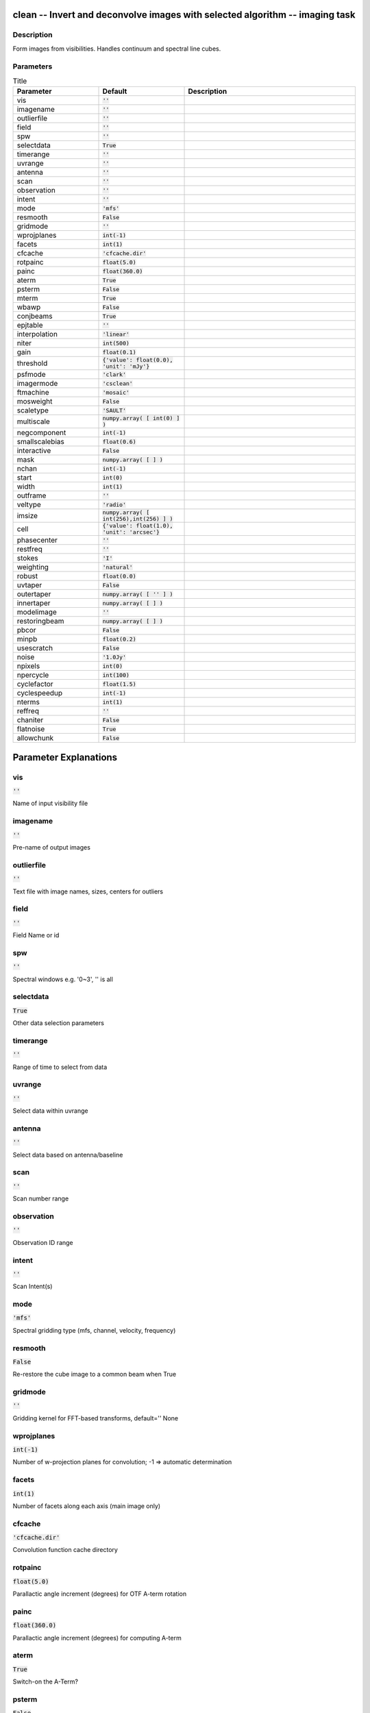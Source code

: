clean -- Invert and deconvolve images with selected algorithm -- imaging task
=======================================

Description
---------------------------------------
Form images from visibilities. Handles continuum and spectral line cubes.


Parameters
---------------------------------------

.. list-table:: Title
   :widths: 25 25 50 
   :header-rows: 1
   
   * - Parameter
     - Default
     - Description
   * - vis
     - :code:`''`
     - 
   * - imagename
     - :code:`''`
     - 
   * - outlierfile
     - :code:`''`
     - 
   * - field
     - :code:`''`
     - 
   * - spw
     - :code:`''`
     - 
   * - selectdata
     - :code:`True`
     - 
   * - timerange
     - :code:`''`
     - 
   * - uvrange
     - :code:`''`
     - 
   * - antenna
     - :code:`''`
     - 
   * - scan
     - :code:`''`
     - 
   * - observation
     - :code:`''`
     - 
   * - intent
     - :code:`''`
     - 
   * - mode
     - :code:`'mfs'`
     - 
   * - resmooth
     - :code:`False`
     - 
   * - gridmode
     - :code:`''`
     - 
   * - wprojplanes
     - :code:`int(-1)`
     - 
   * - facets
     - :code:`int(1)`
     - 
   * - cfcache
     - :code:`'cfcache.dir'`
     - 
   * - rotpainc
     - :code:`float(5.0)`
     - 
   * - painc
     - :code:`float(360.0)`
     - 
   * - aterm
     - :code:`True`
     - 
   * - psterm
     - :code:`False`
     - 
   * - mterm
     - :code:`True`
     - 
   * - wbawp
     - :code:`False`
     - 
   * - conjbeams
     - :code:`True`
     - 
   * - epjtable
     - :code:`''`
     - 
   * - interpolation
     - :code:`'linear'`
     - 
   * - niter
     - :code:`int(500)`
     - 
   * - gain
     - :code:`float(0.1)`
     - 
   * - threshold
     - :code:`{'value': float(0.0), 'unit': 'mJy'}`
     - 
   * - psfmode
     - :code:`'clark'`
     - 
   * - imagermode
     - :code:`'csclean'`
     - 
   * - ftmachine
     - :code:`'mosaic'`
     - 
   * - mosweight
     - :code:`False`
     - 
   * - scaletype
     - :code:`'SAULT'`
     - 
   * - multiscale
     - :code:`numpy.array( [ int(0) ] )`
     - 
   * - negcomponent
     - :code:`int(-1)`
     - 
   * - smallscalebias
     - :code:`float(0.6)`
     - 
   * - interactive
     - :code:`False`
     - 
   * - mask
     - :code:`numpy.array( [  ] )`
     - 
   * - nchan
     - :code:`int(-1)`
     - 
   * - start
     - :code:`int(0)`
     - 
   * - width
     - :code:`int(1)`
     - 
   * - outframe
     - :code:`''`
     - 
   * - veltype
     - :code:`'radio'`
     - 
   * - imsize
     - :code:`numpy.array( [ int(256),int(256) ] )`
     - 
   * - cell
     - :code:`{'value': float(1.0), 'unit': 'arcsec'}`
     - 
   * - phasecenter
     - :code:`''`
     - 
   * - restfreq
     - :code:`''`
     - 
   * - stokes
     - :code:`'I'`
     - 
   * - weighting
     - :code:`'natural'`
     - 
   * - robust
     - :code:`float(0.0)`
     - 
   * - uvtaper
     - :code:`False`
     - 
   * - outertaper
     - :code:`numpy.array( [ '' ] )`
     - 
   * - innertaper
     - :code:`numpy.array( [  ] )`
     - 
   * - modelimage
     - :code:`''`
     - 
   * - restoringbeam
     - :code:`numpy.array( [  ] )`
     - 
   * - pbcor
     - :code:`False`
     - 
   * - minpb
     - :code:`float(0.2)`
     - 
   * - usescratch
     - :code:`False`
     - 
   * - noise
     - :code:`'1.0Jy'`
     - 
   * - npixels
     - :code:`int(0)`
     - 
   * - npercycle
     - :code:`int(100)`
     - 
   * - cyclefactor
     - :code:`float(1.5)`
     - 
   * - cyclespeedup
     - :code:`int(-1)`
     - 
   * - nterms
     - :code:`int(1)`
     - 
   * - reffreq
     - :code:`''`
     - 
   * - chaniter
     - :code:`False`
     - 
   * - flatnoise
     - :code:`True`
     - 
   * - allowchunk
     - :code:`False`
     - 


Parameter Explanations
=======================================



vis
---------------------------------------

:code:`''`

Name of input visibility file


imagename
---------------------------------------

:code:`''`

Pre-name of output images


outlierfile
---------------------------------------

:code:`''`

Text file with image names, sizes, centers for outliers


field
---------------------------------------

:code:`''`

Field Name or id


spw
---------------------------------------

:code:`''`

Spectral windows e.g. \'0~3\', \'\' is all


selectdata
---------------------------------------

:code:`True`

Other data selection parameters


timerange
---------------------------------------

:code:`''`

Range of time to select from data


uvrange
---------------------------------------

:code:`''`

Select data within uvrange 


antenna
---------------------------------------

:code:`''`

Select data based on antenna/baseline


scan
---------------------------------------

:code:`''`

Scan number range


observation
---------------------------------------

:code:`''`

Observation ID range


intent
---------------------------------------

:code:`''`

Scan Intent(s)


mode
---------------------------------------

:code:`'mfs'`

Spectral gridding type (mfs, channel, velocity, frequency)


resmooth
---------------------------------------

:code:`False`

Re-restore the cube image to a common beam when True


gridmode
---------------------------------------

:code:`''`

Gridding kernel for FFT-based transforms, default=\'\' None


wprojplanes
---------------------------------------

:code:`int(-1)`

Number of w-projection planes for convolution; -1 => automatic determination 


facets
---------------------------------------

:code:`int(1)`

Number of facets along each axis (main image only)


cfcache
---------------------------------------

:code:`'cfcache.dir'`

Convolution function cache directory


rotpainc
---------------------------------------

:code:`float(5.0)`

Parallactic angle increment (degrees) for OTF A-term rotation


painc
---------------------------------------

:code:`float(360.0)`

Parallactic angle increment (degrees) for computing A-term


aterm
---------------------------------------

:code:`True`

Switch-on the A-Term?


psterm
---------------------------------------

:code:`False`

Switch-on the PS-Term?


mterm
---------------------------------------

:code:`True`

Switch-on the M-Term?


wbawp
---------------------------------------

:code:`False`

Trigger the wide-band A-Projection algorithm?


conjbeams
---------------------------------------

:code:`True`

Use frequency conjugate beams in WB A-Projection algorithm?


epjtable
---------------------------------------

:code:`''`

Table of EP-Jones parameters


interpolation
---------------------------------------

:code:`'linear'`

Spectral interpolation (nearest, linear, cubic). 


niter
---------------------------------------

:code:`int(500)`

Maximum number of iterations


gain
---------------------------------------

:code:`float(0.1)`

Loop gain for cleaning


threshold
---------------------------------------

:code:`{'value': float(0.0), 'unit': 'mJy'}`

Flux level to stop cleaning, must include units: \'1.0mJy\'


psfmode
---------------------------------------

:code:`'clark'`

Method of PSF calculation to use during minor cycles


imagermode
---------------------------------------

:code:`'csclean'`

Options: \'csclean\' or \'mosaic\', \'\', uses psfmode


ftmachine
---------------------------------------

:code:`'mosaic'`

Gridding method for the image


mosweight
---------------------------------------

:code:`False`

Individually weight the fields of the mosaic


scaletype
---------------------------------------

:code:`'SAULT'`

Controls scaling of pixels in the image plane. default=\'SAULT\'; example: scaletype=\'PBCOR\' Options: \'PBCOR\',\'SAULT\'


multiscale
---------------------------------------

:code:`numpy.array( [ int(0) ] )`

Deconvolution scales (pixels); [] = standard clean


negcomponent
---------------------------------------

:code:`int(-1)`

Stop cleaning if the largest scale finds this number of neg components


smallscalebias
---------------------------------------

:code:`float(0.6)`

a bias to give more weight toward smaller scales


interactive
---------------------------------------

:code:`False`

Use interactive clean (with GUI viewer)


mask
---------------------------------------

:code:`numpy.array( [  ] )`

Cleanbox(es), mask image(s), region(s), or a level


nchan
---------------------------------------

:code:`int(-1)`

Number of channels (planes) in output image; -1 = all


start
---------------------------------------

:code:`int(0)`

start of output spectral dimension


width
---------------------------------------

:code:`int(1)`

width of output spectral channels


outframe
---------------------------------------

:code:`''`

default spectral frame of output image 


veltype
---------------------------------------

:code:`'radio'`

velocity definition (radio, optical, true) 


imsize
---------------------------------------

:code:`numpy.array( [ int(256),int(256) ] )`

x and y image size in pixels.  Single value: same for both


cell
---------------------------------------

:code:`{'value': float(1.0), 'unit': 'arcsec'}`

x and y cell size(s). Default unit arcsec.


phasecenter
---------------------------------------

:code:`''`

Image center: direction or field index


restfreq
---------------------------------------

:code:`''`

Rest frequency to assign to image (see help)


stokes
---------------------------------------

:code:`'I'`

Stokes params to image (eg I,IV,IQ,IQUV)


weighting
---------------------------------------

:code:`'natural'`

Weighting of uv (natural, uniform, briggs, ...)


robust
---------------------------------------

:code:`float(0.0)`

Briggs robustness parameter


uvtaper
---------------------------------------

:code:`False`

Apply additional uv tapering of visibilities


outertaper
---------------------------------------

:code:`numpy.array( [ '' ] )`

uv-taper on outer baselines in uv-plane


innertaper
---------------------------------------

:code:`numpy.array( [  ] )`

uv-taper in center of uv-plane (not implemented)


modelimage
---------------------------------------

:code:`''`

Name of model image(s) to initialize cleaning


restoringbeam
---------------------------------------

:code:`numpy.array( [  ] )`

Output Gaussian restoring beam for CLEAN image


pbcor
---------------------------------------

:code:`False`

Output primary beam-corrected image


minpb
---------------------------------------

:code:`float(0.2)`

Minimum PB level to use


usescratch
---------------------------------------

:code:`False`

True if to save model visibilities in MODEL_DATA column


noise
---------------------------------------

:code:`'1.0Jy'`

noise parameter for briggs abs mode weighting


npixels
---------------------------------------

:code:`int(0)`

number of pixels for superuniform or briggs weighting


npercycle
---------------------------------------

:code:`int(100)`

Clean iterations before interactive prompt (can be changed)


cyclefactor
---------------------------------------

:code:`float(1.5)`

Controls how often major cycles are done. (e.g. 5 for frequently)


cyclespeedup
---------------------------------------

:code:`int(-1)`

Cycle threshold doubles in this number of iterations


nterms
---------------------------------------

:code:`int(1)`

Number of Taylor coefficients to model the sky frequency dependence 


reffreq
---------------------------------------

:code:`''`

Reference frequency (nterms > 1),\'\' uses central data-frequency


chaniter
---------------------------------------

:code:`False`

Clean each channel to completion (True), or all channels each cycle (False)


flatnoise
---------------------------------------

:code:`True`

Controls whether searching for clean components is done in a constant noise residual image (True) or in an optimal signal-to-noise residual image (False) 


allowchunk
---------------------------------------

:code:`False`

Divide large image cubes into channel chunks for deconvolution 




